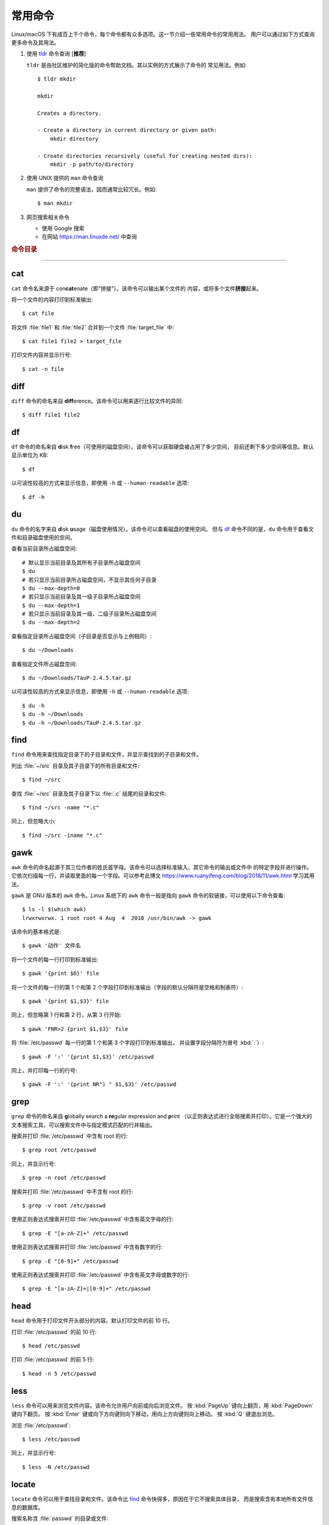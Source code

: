 常用命令
========

Linux/macOS 下有成百上千个命令，每个命令都有众多选项。这一节介绍一些常用命令的常用用法。
用户可以通过如下方式查询更多命令及其用法。

1.  使用 `tldr <https://tldr.sh/>`__ 命令查询 [**推荐**]

    ``tldr`` 是由社区维护的简化版的命令帮助文档。其以实例的方式展示了命令的
    常见用法。例如::

        $ tldr mkdir

        mkdir

        Creates a directory.

        - Create a directory in current directory or given path:
            mkdir directory

        - Create directories recursively (useful for creating nested dirs):
            mkdir -p path/to/directory

2.  使用 UNIX 提供的 ``man`` 命令查询

    ``man`` 提供了命令的完整语法，因而通常比较冗长。例如::

        $ man mkdir

3.  网页搜索相关命令

    - 使用 Google 搜索
    - 在网站 https://man.linuxde.net/ 中查询

.. rubric:: 命令目录

.. hlist::
    :columns: 6

    -   压缩与解压

        - `tar`_

    -   文件查看

        - `cat`_
        - `head`_
        - `tail`_
        - `less`_

    -   文件处理

        - `diff`_
        - `gawk`_
        - `grep`_
        - `wc`_
        - `sed`_
        - `sort`_
        - `uniq`_

    -   文件搜索

        - `locate`_
        - `find`_

    -   其他

        - `df`_
        - `du`_
        - `ssh`_
        - `scp`_
        - `rsync`_
        - `wget`_
        - `top`_

----

cat
---

``cat`` 命令名来源于 con\ **cat**\ enate（即“拼接”）。该命令可以输出某个文件的
内容，或将多个文件\ **拼接**\ 起来。

将一个文件的内容打印到标准输出::

    $ cat file

将文件 :file:`file1` 和 :file:`file2` 合并到一个文件 :file:`target_file` 中::

    $ cat file1 file2 > target_file

打印文件内容并显示行号::

    $ cat -n file

diff
----

``diff`` 命令的命名来自 **diff**\ erence。该命令可以用来逐行比较文件的异同::

    $ diff file1 file2

df
--

``df`` 命令的命名来自 **d**\ isk **f**\ ree（可使用的磁盘空间）。该命令可以获取硬盘被占用了多少空间，
目前还剩下多少空间等信息。默认显示单位为 KB::

    $ df

以可读性较高的方式来显示信息，即使用 ``-h`` 或 ``--human-readable`` 选项::

    $ df -h

du
--

``du`` 命令的名字来自 **d**\ isk **u**\ sage（磁盘使用情况）。该命令可以查看磁盘的使用空间。
但与 `df`_ 命令不同的是，\ ``du`` 命令用于查看文件和目录磁盘使用的空间。

查看当前目录所占磁盘空间::

    # 默认显示当前目录及其所有子目录所占磁盘空间
    $ du
    # 若只显示当前目录所占磁盘空间，不显示其任何子目录
    $ du --max-depth=0
    # 若只显示当前目录及其一级子目录所占磁盘空间
    $ du --max-depth=1
    # 若只显示当前目录及其一级、二级子目录所占磁盘空间
    $ du --max-depth=2

查看指定目录所占磁盘空间（子目录是否显示与上例相同）::

    $ du ~/Downloads

查看指定文件所占磁盘空间::

    $ du ~/Downloads/TauP-2.4.5.tar.gz

以可读性较高的方式来显示信息，即使用 ``-h`` 或 ``--human-readable`` 选项::

    $ du -h
    $ du -h ~/Downloads
    $ du -h ~/Downloads/TauP-2.4.5.tar.gz

find
----

``find`` 命令用来查找指定目录下的子目录和文件，并显示查找到的子目录和文件。

列出 :file:`~/src` 目录及其子目录下的所有目录和文件::

    $ find ~/src

查找 :file:`~/src` 目录及其子目录下以 :file:`.c` 结尾的目录和文件::

    $ find ~/src -name "*.c"

同上，但忽略大小::

    $ find ~/src -iname "*.c"

gawk
----

``awk`` 命令的命名起源于其三位作者的姓氏首字母。该命令可以选择标准输入、其它命令的输出或文件中
的特定字段并进行操作。它依次扫描每一行，并读取里面的每一个字段。可以参考此博文
https://www.ruanyifeng.com/blog/2018/11/awk.html 学习其用法。

``gawk`` 是 GNU 版本的 ``awk`` 命令。Linux 系统下的 ``awk`` 命令一般是指向
``gawk`` 命令的软链接，可以使用以下命令查看::

    $ ls -l $(which awk)
    lrwxrwxrwx. 1 root root 4 Aug  4  2018 /usr/bin/awk -> gawk

该命令的基本格式是::

    $ gawk '动作' 文件名

将一个文件的每一行打印到标准输出::

    $ gawk '{print $0}' file

将一个文件的每一行的第 1 个和第 2 个字段打印到标准输出（字段的默认分隔符是空格和制表符）::

    $ gawk '{print $1,$3}' file

同上，但忽略第 1 行和第 2 行，从第 3 行开始::

    $ gawk 'FNR>2 {print $1,$3}' file

将 :file:`/etc/passwd` 每一行的第 1 个和第 3 个字段打印到标准输出，
并设置字段分隔符为冒号 :kbd:`:`\ ）::

    $ gawk -F ':' '{print $1,$3}' /etc/passwd

同上，并打印每一行的行号::

    $ gawk -F ':' '{print NR") " $1,$3}' /etc/passwd

grep
----

``grep`` 命令的命名来自 **g**\ lobally search a **re**\ gular expression and **p**\rint
（以正则表达式进行全局搜索并打印）。它是一个强大的文本搜索工具，可以搜索文件中与指定模式匹配的行并输出。

搜索并打印 :file:`/etc/passwd` 中含有 root 的行::

    $ grep root /etc/passwd

同上，并显示行号::

    $ grep -n root /etc/passwd

搜索并打印 :file:`/etc/passwd` 中不含有 root 的行::

    $ grep -v root /etc/passwd

使用正则表达式搜索并打印 :file:`/etc/passwd` 中含有英文字母的行::

    $ grep -E "[a-zA-Z]+" /etc/passwd

使用正则表达式搜索并打印 :file:`/etc/passwd` 中含有数字的行::

    $ grep -E "[0-9]+" /etc/passwd

使用正则表达式搜索并打印 :file:`/etc/passwd` 中含有英文字母或数字的行::

    $ grep -E "[a-zA-Z]+|[0-9]+" /etc/passwd

head
----

``head`` 命令用于打印文件开头部分的内容。默认打印文件的前 10 行。

打印 :file:`/etc/passwd` 的前 10 行::

    $ head /etc/passwd

打印 :file:`/etc/passwd` 的前 5 行::

    $ head -n 5 /etc/passwd

less
----

``less`` 命令可以用来浏览文件内容。该命令允许用户向前或向后浏览文件。
按 :kbd:`PageUp` 键向上翻页，用 :kbd:`PageDown` 键向下翻页。
按 :kbd:`Enter` 键或向下方向键则向下移动，用向上方向键则向上移动。
按 :kbd:`Q` 键退出浏览。

浏览 :file:`/etc/passwd`::

    $ less /etc/passwd

同上，并显示行号::

    $ less -N /etc/passwd

locate
------

``locate`` 命令可以用于查找目录和文件。该命令比 `find`_ 命令快得多，原因在于它不搜索具体目录，
而是搜索含有本地所有文件信息的数据库。

搜索名称含 :file:`passwd` 的目录或文件::

    $ locate passwd

搜索名称含 :file:`/etc/sh` 的目录或文件（包括了 :file:`/etc` 目录下所有以 sh 开头的目录或文件）::

    $ locate /etc/sh

搜索名称含 :file:`~/Des` 的目录或文件（包括了 :file:`~` 目录下，所有以 Des 开头的目录或文件）::

    $ locate ~/Des

同上，但忽略大小写::

    $ locate -i ~/des

rsync
-----

``rsync`` 命令的命名来自 **r**\ emote **sync**\ hronization（远程同步）。该命名是一个数据同步工具，
可以在两个本地目录之间，或本地计算机与远程计算机之间同步文件。与其他文件传输工具（如 FTP 或 `scp`_\ ）不同，
``rsync`` 命名最大特点是会检查发送方和接收方已有的文件，仅传输有变动的部分（默认规则是文件大小或
修改时间有变动），因此速度较快，且常用于文件备份。

复制本地源目录 :file:`~/Downloads/source` 到目标目录 :file:`~/workspace/destination` 中，
即产生 :file:`~/workspace/source` 目录::

    $ rsync -av ~/Downloads/source ~/workspace/destination

以上命令使用了两个常用选项:

- ``-a`` 选项会以递归方式传输文件，并保持所有文件属性。使用该选项等于使用多种选项
  的组合 ``-rlptgoD``\ ，十分方便。
- ``-v`` 选项表示将同步结果输出到终端，这样就可以看到哪些内容会被同步了。

如果不确定该命令执行后会产生什么结果，可以先用 ``-n`` 选项模拟执行的结果，并不真的执行命令::

    $ rsync -anv ~/Downloads/source ~/workspace/destination

如果只想同步源目录 :file:`~/Downloads/source` 里面的内容到目标目录 :file:`~/workspace/destination` 中，
则需要在源目录后面加上斜杠。此时，目标目录中不会产生 :file:`~/workspace/source` 目录::

    $ rsync -av ~/Downloads/source/ ~/workspace/destination

默认情况下，该命令只确保源目录 :file:`~/Downloads/source/` 里的所有内容都复制到目标目录中。
它不会使两个目录保持相同，并且不会删除目标目录中的文件和目录。如果要使源目录和目标完全同步，
则可以使用 ``--delete`` 选项删除目标目录中不存在于源目录的文件和目录。
此时，目标目录 :file:`~/workspace/destination` 成为源目录 :file:`~/Downloads/source/`
的一个镜像::

    $ rsync -av --delete ~/Downloads/source/ ~/workspace/destination

.. note::

   如果源目录后面没有加斜杠，即::

       $ rsync -av --delete ~/Downloads/source ~/workspace/destination
    
   则 ``--delete`` 选项只会保证目标目录中的 :file:`~/workspace/destination/source` 目录
   与源目录 :file:`~/Downloads/source` 同步。目标目录中的其他目录和文件
   （如 :file:`~/workspace/test`\ 、\ :file:`~/workspace/README.md`\ ）并不会被删除。
   此时，源目录 :file:`~/Downloads/source` 的镜像是 :file:`~/workspace/destination/source`\ 。

使用该命令在本地计算机与远程计算机之间同步文件时，用法相同，只需在源目录或者目标目录前加上
``username@remote_host:`` 表示远程计算机即可。其中 ``username`` 表示用户帐号，``remote_host``
表示远程计算 IP 地址。``rsync`` 默认使用 `ssh`_ 进行远程登录和数据传输。
以下命令假定远程电脑的 IP 地址是 192.168.1.100，用户名是 seismo-learn。

将本地源目录 :file:`~/Downloads/source` 同步到远程计算机的目标目录 :file:`~/destination` 中::

    $ rsync -av --delete ~/Downloads/source seismo-learn@192.168.1.100:~/destination

将远程计算机的源目录 :file:`~/source` 同步到本地目标目录 :file:`~/workspace/destination` 中::

    $ rsync -av --delete seismo-learn@192.168.1.100:~/source ~/workspace/destination

scp
---

``scp`` 命令的命名来源于 **s**\ ecure **c**\ o\ **p**\ ，可用于本地和远程电脑之间传输文件。
该命令基于 `ssh`_ 进行安全的远程文件传输，因此传输是加密的。虽然 ``scp`` 传输速度不如 `rsync`_
命令，但是它不占资源，不会提高多少系统负荷。当有许多小文件需要传输时，使用 `rsync`_ 命名会导致
硬盘 I/O（输入/输出）非常高，而 ``scp`` 基本不影响系统正常使用。

以下命令假定远程电脑的 IP 地址是 192.168.1.100，用户名是 seismo-learn。

复制远程文件 :file:`/home/seismo-learn/fk3.3.tar.gz` 到本地目录 :file:`~/Downloads` 下::

    $ scp seismo-learn@192.168.1.100:/home/seismo-learn/fk3.3.tar.gz ~/Downloads/

复制远程目录 :file:`/home/seismo-learn/folder1` 到本地目录 :file:`~/Downloads` 下::

    $ scp -r seismo-learn@192.168.1.100:/home/seismo-learn/folder1 ~/Downloads/

上传本地文件 :file:`~/Downloads/fk3.3.tar.gz` 到远程目录 :file:`home/seismo-learn/folder2` 下::

    $ scp ~/Downloads/fk3.3.tar.gz seismo-learn@192.168.1.100:/home/seismo-learn/folder2/

上传本地目录 :file:`~/Downloads/folder1` 到远程目录 :file:`home/seismo-learn/folder2` 下::

    $ scp ~/Downloads/folder1 seismo-learn@192.168.1.100:/home/seismo-learn/folder2/

sed
---

``sed`` 命令的名字来源与 **s**\ tream **ed**\ itor（流编辑器）。该命令可以用于对输入流
（文件或管道）执行基本的文本转换。它会把当前处理的行存储在临时缓冲区中再进行处理，处理完成后
再把缓冲区的内容送往屏幕。接着处理下一行，直到文件末尾。因此默认情况下，文件内容并没有改变。

将 :file:`file` 中每一行的第一个 book 替换成 books::

    $ sed 's/book/books/' file

将 :file:`file` 中每一行的所有的 book 都替换成 books::

    $ sed 's/book/books/g' file

以上命令只是将转换后的文本内容打印出来，并为改变文件本身。可以使用 ``-i`` 选项直接改变文件::

    $ sed -i 's/book/books/g' file

以上命令使用斜杠 :kbd:`/` 当定界符，也可以使用任意定界符::

    $ sed 's#book#books#' file
    $ sed 's#book#books#g' file
    $ sed -i 's#book#books#g' file

sort
----

``sort`` 命令可以将文件内容进行排序，并打印排序结果。该命令将文件的每一行作为一个单位，相互比较。
默认的比较原则是从首字符向后，依次按 ASCII 码值进行比较，最后将他们按排序结果输出。

我们使用示例文件 :file:`seismo-learn-sort.txt` 展示该命令的主要用法::

    $ cat seismo-learn-sort.txt
    6:software:seisman:-1.3
    1:seismology101:zhaozhiyuan1989:291
    7:software:core-man:101.1
    1:seismology101:zhaozhiyuan1989:291
    2:seismology101:seisman:80
    3:seismology101:wangliang1989:101.2
    8:software:zhaozhiyuan1989:291
    5:seismology:core-man:-81.2
    4:seismology:seisman:91
    1:seismology101:zhaozhiyuan1989:291

按 ASCII 码值进行升序排序::

    $ sort seismo-learn-sort.txt

按 ASCII 码值进行降序排序::

    $ sort -r seismo-learn-sort.txt

按 ASCII 码值进行升序排序，并忽略相同行（即重复行只统计一次）::

    $ sort -u seismo-learn-sort.txt

按 ASCII 码值进行降序排序，并忽略相同行::

    $ sort -u -r seismo-learn-sort.txt
    # 不同选项也可以写在一块
    # sort -ur seismo-learn-sort.txt

按\ **数值大小**\ 进行升序排序::

    $ sort -n seismo-learn-sort.txt

使用冒号 :kbd:`：` 作为字段分隔符，并从第二个字段的首个字符到行末，升序排序 :file:`seismo-learn-sort.txt` ::

    $ sort -t ":" -k 2 seismo-learn-sort.txt

同上，但使用降序排序（以下两种方式均可）::

    $ sort -t ":" -k 2r seismo-learn-sort.txt

只按照第二个字段进行降序排序::

    $ sort -t ":" -k 2,2r seismo-learn-sort.txt

还可以多次使用 ``-k`` 选项，这样会在前一个选项指定的字符范围的排序结果相同时，
接着比较下一个选项指定的字符范围。

按照第二个字段进行降序排序，若相同则按照第三个字段升序排序::

    $ sort -t ":" -k 2,2r -k 3,3 seismo-learn-sort.txt

按照第二个字段进行降序排序，若相同则按照第四个字段的数值大小降序排序::

    $ sort -t ":" -k 2,2r -k 4,4nr seismo-learn-sort.txt

同上，但并忽略相同行::

    $ sort -t ":" -k 2,2r -k 4,4nr -u seismo-learn-sort.txt

ssh
---

``ssh`` 命令的命名源于 **S**\ ecure **Sh**\ ell（安全外壳协议，简称 SSH），该协议是
一种加密的网络传输协议。使用 ``ssh`` 命令可以登录到远程计算机中。常用于登录服务器提交计算任务。

若远程计算机的 IP 地址是 192.168.1.100，用户名是 seismo-learn，执行以下命令可以登录到该
计算机中::

    $ ssh seismo-learn@192.168.1.100

以图形界面连接远程计算机（需要配置远程计算上的 ssh 服务器配置）::

    $ ssh -X seismo-learn@192.168.1.100

tail
----

``tail`` 命令用于打印文件尾部内容。默认打印文件的后 10 行。

打印 :file:`/etc/passwd` 的后 10 行::

    $ tail /etc/passwd

打印 :file:`/etc/passwd` 的后 5 行::

    $ tail -n 5 /etc/passwd

如果 ``-n`` 选项后的数字（N）前面有加号 :kbd:`+`，则打印的是文件开头的第 N 行到文件末尾，
并不是最后 N 行。例如，打印 :file:`/etc/passwd` 的第 5 行到文件末尾::

    $ tail -n +5 /etc/passwd

tar
---

``tar`` 命令的名字来自 **t**\ ape **ar**\ chive（磁带存档），因为该命令最初被用来在磁带上
创建档案。该命令可以把一大堆文件和目录打包成一个文件，并且可以选择压缩该文件，这对于备份文件或
将几个文件组合成一个文件以便于网络传输是非常有用的。

首先要弄清两个概念：打包和压缩。打包是指将一大堆文件或目录打包成一个文件，而压缩则是将一个大文件
通过一些压缩算法变成一个小文件。Linux 中的很多压缩程序只能对压缩单个文件，若想压缩一大堆文件，
首先得将这一大堆文件打成一个包（使用 ``tar`` 命令），再用压缩程序进行压缩
（使用 ``gzip`` 或 ``bzip2`` 命令）。使用 ``tar`` 命令时，可以直接选择压缩打包的文件，无需
再单独使用压缩程序进行压缩。

将 :file:`file1` 和 :file:`file2` 文件打包，打包文件命名为 :file:`seismo-learn.tar`
（选项 ``-f`` 后的打包文件名一般用 :file:`.tar` 来作为标识）::

    $ tar -cvf seismo-learn.tar file1 file2

同上，但在打包后用 ``gzip`` 命令进行压缩（一般用 :file:`.tar.gz` 或 :file:`.tgz` 来作标识）::

    $ tar -zcvf seismo-learn.tar.gz file1 file2

打包后，用 ``bzip2`` 命令进行压缩（一般用 :file:`.tar.bz2` 或 :file:`.tbz` 来作标识）::

    $ tar -jcvf seism-learn.tar file1 file2

查阅打包压缩文件含有哪些文件和目录::

    $ tar -tvf seismo-learn.tar
    $ tar -tvf seismo-learn.tar.gz
    $ tar -tvf seismo-learn.tar.tb2

将打包压缩文件还原::

    # 默认还原到当前目录下
    $ tar -xvf seismo-learn.tar
    $ tar -xvf seismo-learn.tar.gz
    $ tar -xvf seismo-learn.tar.bz2
    # 还原到 bak 目录下（该目录必须存在）
    $ mkdir bak
    $ tar -xvf seismo-learn.tar -C bak
    $ tar -xvf seismo-learn.tar.gz -C bak
    $ tar -xvf seismo-learn.tar.bz2 -C bak

以上示例使用的 ``-v`` 选项会显示指令执行过程，若不想显示执行过程，可以不使用该选项。

top
---

``top`` 命令可以实时动态地查看系统的整体运行情况，是一个综合了多方信息，监测系统性能和运行信息
的实用工具。

::

    $ top
    top - 14:31:52 up 29 days, 14:02,  5 users,  load average: 0.32, 0.51, 0.49
    Tasks: 328 total,   1 running, 327 sleeping,   0 stopped,   0 zombie
    %Cpu(s):  1.0 us,  0.5 sy,  0.0 ni, 98.6 id,  0.0 wa,  0.0 hi,  0.0 si,  0.0 st
    KiB Mem : 16320540 total,  2548620 free,  6057748 used,  7714172 buff/cache
    KiB Swap: 17821692 total, 17444092 free,   377600 used.  8252436 avail Mem 

       PID USER           PR  NI    VIRT    RES    SHR S  %CPU %MEM     TIME+ COMMAND                                                                          
    120901 seismo-learn   20   0 5027300  88404  45736 S   2.0  0.5   0:20.05 chrome                                                                           
      2158 seismo-learn   20   0 4355124 444384  57984 S   1.0  2.7   1581:35 gnome-shell                                                                      
    148103 seismo-learn   20   0  911924  82504  26180 S   1.0  0.5   4:04.09 terminator

``top`` 命令执行过程中可以使用的一些单字母或数字的交互命令:

- ``q``\ ：退出命令
- ``1``\ ：显示每个 CPU 的状态

uniq
----

``uniq`` 命令的命名源于 **uniq**\ ue（即\ **唯一**\ ），可以用于忽略或查询文件中的重复行。
如果重复行不相邻，则该命令不起作用。所以，``uniq`` 命令一般与 `sort`_ 命令结合使用。以下命令
假设示例文件已经按行排序，即重复行相邻。

打印 :file:`file` 中非重复和重复行，但重复行只打印一次::

    $ uniq file
    # 以上命令等同于以下命令
    $ sort -u file

同上，同时打印各行在文件中出现的次数::

    $ uniq -c file

只打印 :file:`file` 中非重复的行::

    $ uniq -u file

只打印 :file:`file` 中重复的行::

    $ uniq -d file

若重复行在文件中不相邻，可以使用 `sort`_ 命令先对文件进行排序::

    $ sort file | uniq
    # 以上命令等同于以下命令
    $ sort -c file
    $ sort file | uniq -c
    $ sort file | uniq -u
    $ sort file | uniq -d

wc
--


``wc`` 命令的名字来自 **w**\ ord **c**\ ount（字数）。该命令可以打印文件或标准输入的
行数、单词数以及字节数。

打印统计 :file:`/etc/passwd` 的行数、单词数以及字节数::

    $ wc /etc/passwd

使用 ``-l``\ 、\ ``-w``\ 或 ``-c`` 选项，可以分别只打印行数、单词数或字节数。例如，
只打印 :file:`/etc/passwd` 的行数::

    $ wc -l /etc/passwd

wget
----

``wget`` 命令的名字来自 **W**\ orld **W**\ ide **W**\ eb **get**\ （万维网获取）。
该命令可以用来从网络上下载文件，支持断点续传。类似的命令还有 ``curl``\ 。

下载以下网址对应的单个文件（即 :file:`distaz.c` 代码"）::

    $ wget http://www.seis.sc.edu/software/distaz/distaz.c

下载并以不同的文件名保存::

    $ wget -O distaz-rename.c http://www.seis.sc.edu/software/distaz/distaz.c

继续一个未完成的下载任务，这对下载大文件时突然中断非常有帮助::

    $ wget -c http://www.seis.sc.edu/software/distaz/distaz.c
